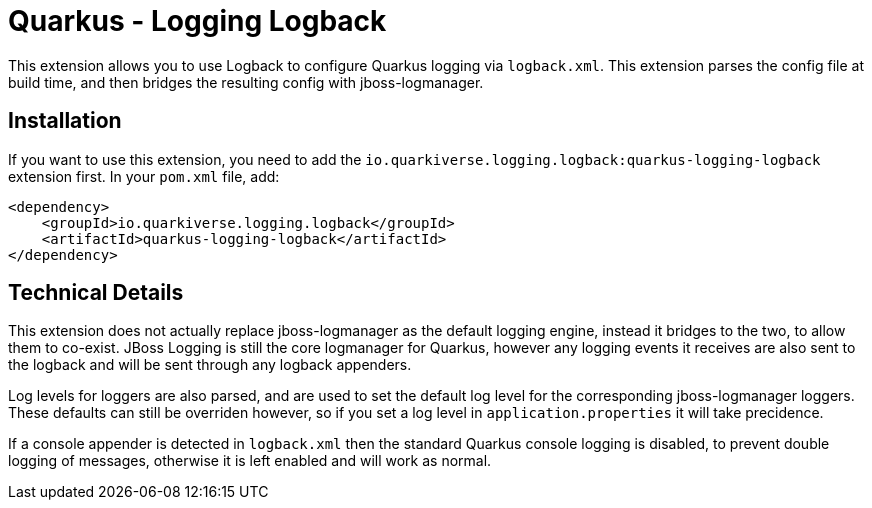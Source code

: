 = Quarkus - Logging Logback
:extension-status: preview

This extension allows you to use Logback to configure Quarkus logging via `logback.xml`. This extension parses the config
file at build time, and then bridges the resulting config with jboss-logmanager.

== Installation

If you want to use this extension, you need to add the `io.quarkiverse.logging.logback:quarkus-logging-logback` extension first.
In your `pom.xml` file, add:

[source,xml]
----
<dependency>
    <groupId>io.quarkiverse.logging.logback</groupId>
    <artifactId>quarkus-logging-logback</artifactId>
</dependency>
----

== Technical Details

This extension does not actually replace jboss-logmanager as the default logging engine, instead it bridges to the two,
to allow them to co-exist. JBoss Logging is still the core logmanager for Quarkus, however any logging events it receives
are also sent to the logback and will be sent through any logback appenders.

Log levels for loggers are also parsed, and are used to set the default log level for the corresponding jboss-logmanager
loggers. These defaults can still be overriden however, so if you set a log level in `application.properties` it will take
precidence.

If a console appender is detected in `logback.xml` then the standard Quarkus console logging is disabled, to prevent double
logging of messages, otherwise it is left enabled and will work as normal.